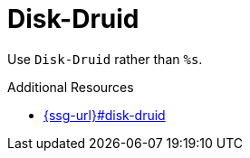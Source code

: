 :navtitle: Disk-Druid
:keywords: reference, rule, Disk-Druid

= Disk-Druid

Use `Disk-Druid` rather than `%s`.

.Additional Resources

* link:{ssg-url}#disk-druid[]

